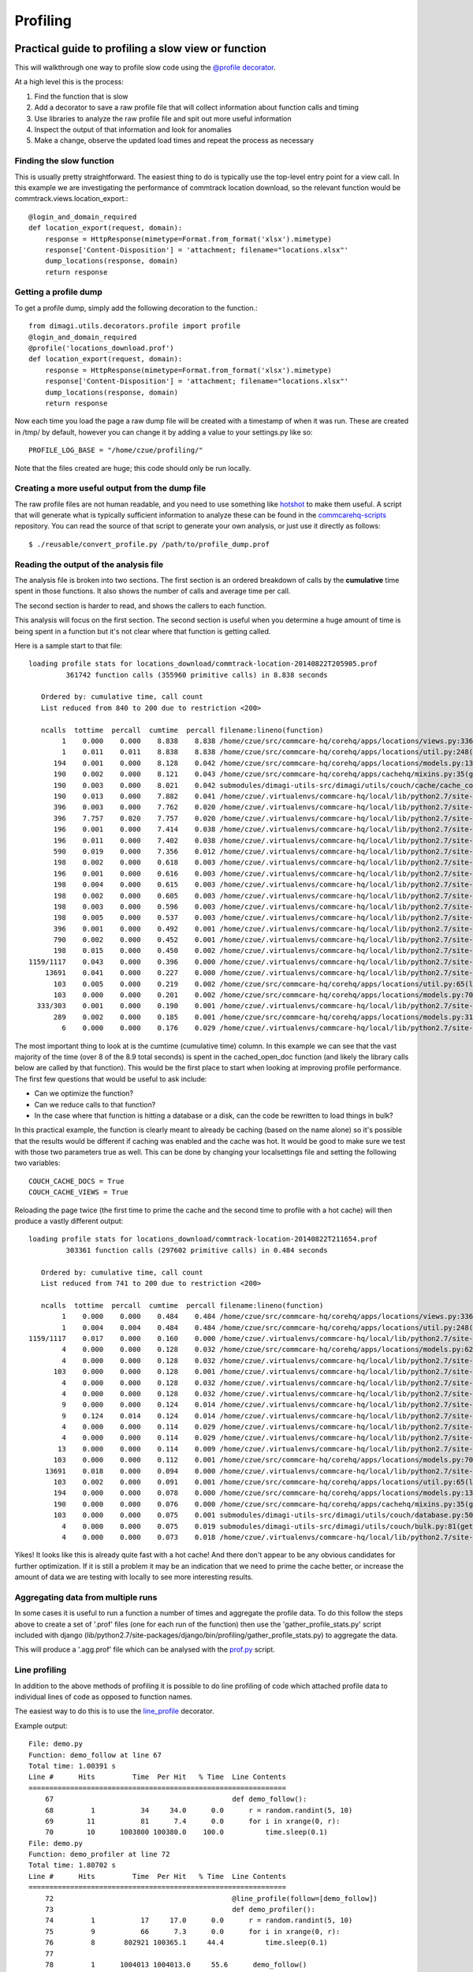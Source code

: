 Profiling
=========

Practical guide to profiling a slow view or function
~~~~~~~~~~~~~~~~~~~~~~~~~~~~~~~~~~~~~~~~~~~~~~~~~~~~

This will walkthrough one way to profile slow code using the `@profile decorator <https://github.com/dimagi/dimagi-utils/blob/master/dimagi/utils/decorators/profile.py>`_.

At a high level this is the process:

#. Find the function that is slow
#. Add a decorator to save a raw profile file that will collect information about function calls and timing
#. Use libraries to analyze the raw profile file and spit out more useful information
#. Inspect the output of that information and look for anomalies
#. Make a change, observe the updated load times and repeat the process as necessary

Finding the slow function
^^^^^^^^^^^^^^^^^^^^^^^^^

This is usually pretty straightforward.
The easiest thing to do is typically use the top-level entry point for a view call.
In this example we are investigating the performance of commtrack location download, so the relevant function would be commtrack.views.location_export.::

    @login_and_domain_required
    def location_export(request, domain):
        response = HttpResponse(mimetype=Format.from_format('xlsx').mimetype)
        response['Content-Disposition'] = 'attachment; filename="locations.xlsx"'
        dump_locations(response, domain)
        return response

Getting a profile dump
^^^^^^^^^^^^^^^^^^^^^^

To get a profile dump, simply add the following decoration to the function.::

    from dimagi.utils.decorators.profile import profile
    @login_and_domain_required
    @profile('locations_download.prof')
    def location_export(request, domain):
        response = HttpResponse(mimetype=Format.from_format('xlsx').mimetype)
        response['Content-Disposition'] = 'attachment; filename="locations.xlsx"'
        dump_locations(response, domain)
        return response

Now each time you load the page a raw dump file will be created with a timestamp of when it was run.
These are created in /tmp/ by default, however you can change it by adding a value to your settings.py like so::

    PROFILE_LOG_BASE = "/home/czue/profiling/"

Note that the files created are huge; this code should only be run locally.


Creating a more useful output from the dump file
^^^^^^^^^^^^^^^^^^^^^^^^^^^^^^^^^^^^^^^^^^^^^^^^

The raw profile files are not human readable, and you need to use something
like `hotshot <https://docs.python.org/2/library/hotshot.html>`_ to make them
useful.
A script that will generate what is typically sufficient information to analyze
these can be found in the `commcarehq-scripts`_ repository.
You can read the source of that script to generate your own analysis, or just
use it directly as follows::

   $ ./reusable/convert_profile.py /path/to/profile_dump.prof

.. _commcarehq-scripts: https://github.com/dimagi/commcarehq-scripts/blob/master/reusable/convert_profile.py


Reading the output of the analysis file
^^^^^^^^^^^^^^^^^^^^^^^^^^^^^^^^^^^^^^^

The analysis file is broken into two sections.
The first section is an ordered breakdown of calls by the **cumulative** time spent in those functions.
It also shows the number of calls and average time per call.

The second section is harder to read, and shows the callers to each function.

This analysis will focus on the first section.
The second section is useful when you determine a huge amount of time is being spent in a function but it's not clear where that function is getting called.

Here is a sample start to that file::

    loading profile stats for locations_download/commtrack-location-20140822T205905.prof
             361742 function calls (355960 primitive calls) in 8.838 seconds

       Ordered by: cumulative time, call count
       List reduced from 840 to 200 due to restriction <200>

       ncalls  tottime  percall  cumtime  percall filename:lineno(function)
            1    0.000    0.000    8.838    8.838 /home/czue/src/commcare-hq/corehq/apps/locations/views.py:336(location_export)
            1    0.011    0.011    8.838    8.838 /home/czue/src/commcare-hq/corehq/apps/locations/util.py:248(dump_locations)
          194    0.001    0.000    8.128    0.042 /home/czue/src/commcare-hq/corehq/apps/locations/models.py:136(parent)
          190    0.002    0.000    8.121    0.043 /home/czue/src/commcare-hq/corehq/apps/cachehq/mixins.py:35(get)
          190    0.003    0.000    8.021    0.042 submodules/dimagi-utils-src/dimagi/utils/couch/cache/cache_core/api.py:65(cached_open_doc)
          190    0.013    0.000    7.882    0.041 /home/czue/.virtualenvs/commcare-hq/local/lib/python2.7/site-packages/couchdbkit/client.py:362(open_doc)
          396    0.003    0.000    7.762    0.020 /home/czue/.virtualenvs/commcare-hq/local/lib/python2.7/site-packages/http_parser/_socketio.py:56(readinto)
          396    7.757    0.020    7.757    0.020 /home/czue/.virtualenvs/commcare-hq/local/lib/python2.7/site-packages/http_parser/_socketio.py:24(<lambda>)
          196    0.001    0.000    7.414    0.038 /home/czue/.virtualenvs/commcare-hq/local/lib/python2.7/site-packages/couchdbkit/resource.py:40(json_body)
          196    0.011    0.000    7.402    0.038 /home/czue/.virtualenvs/commcare-hq/local/lib/python2.7/site-packages/restkit/wrappers.py:270(body_string)
          590    0.019    0.000    7.356    0.012 /home/czue/.virtualenvs/commcare-hq/local/lib/python2.7/site-packages/http_parser/reader.py:19(readinto)
          198    0.002    0.000    0.618    0.003 /home/czue/.virtualenvs/commcare-hq/local/lib/python2.7/site-packages/couchdbkit/resource.py:69(request)
          196    0.001    0.000    0.616    0.003 /home/czue/.virtualenvs/commcare-hq/local/lib/python2.7/site-packages/restkit/resource.py:105(get)
          198    0.004    0.000    0.615    0.003 /home/czue/.virtualenvs/commcare-hq/local/lib/python2.7/site-packages/restkit/resource.py:164(request)
          198    0.002    0.000    0.605    0.003 /home/czue/.virtualenvs/commcare-hq/local/lib/python2.7/site-packages/restkit/client.py:415(request)
          198    0.003    0.000    0.596    0.003 /home/czue/.virtualenvs/commcare-hq/local/lib/python2.7/site-packages/restkit/client.py:293(perform)
          198    0.005    0.000    0.537    0.003 /home/czue/.virtualenvs/commcare-hq/local/lib/python2.7/site-packages/restkit/client.py:456(get_response)
          396    0.001    0.000    0.492    0.001 /home/czue/.virtualenvs/commcare-hq/local/lib/python2.7/site-packages/http_parser/http.py:135(headers)
          790    0.002    0.000    0.452    0.001 /home/czue/.virtualenvs/commcare-hq/local/lib/python2.7/site-packages/http_parser/http.py:50(_check_headers_complete)
          198    0.015    0.000    0.450    0.002 /home/czue/.virtualenvs/commcare-hq/local/lib/python2.7/site-packages/http_parser/http.py:191(__next__)
    1159/1117    0.043    0.000    0.396    0.000 /home/czue/.virtualenvs/commcare-hq/local/lib/python2.7/site-packages/jsonobject/base.py:559(__init__)
        13691    0.041    0.000    0.227    0.000 /home/czue/.virtualenvs/commcare-hq/local/lib/python2.7/site-packages/jsonobject/base.py:660(__setitem__)
          103    0.005    0.000    0.219    0.002 /home/czue/src/commcare-hq/corehq/apps/locations/util.py:65(location_custom_properties)
          103    0.000    0.000    0.201    0.002 /home/czue/src/commcare-hq/corehq/apps/locations/models.py:70(<genexpr>)
      333/303    0.001    0.000    0.190    0.001 /home/czue/.virtualenvs/commcare-hq/local/lib/python2.7/site-packages/jsonobject/base.py:615(wrap)
          289    0.002    0.000    0.185    0.001 /home/czue/src/commcare-hq/corehq/apps/locations/models.py:31(__init__)
            6    0.000    0.000    0.176    0.029 /home/czue/.virtualenvs/commcare-hq/local/lib/python2.7/site-packages/couchdbkit/client.py:1024(_fetch_if_needed)

The most important thing to look at is the cumtime (cumulative time) column.
In this example we can see that the vast majority of the time (over 8 of the 8.9 total seconds) is spent in the cached_open_doc function (and likely the library calls below are called by that function).
This would be the first place to start when looking at improving profile performance.
The first few questions that would be useful to ask include:

* Can we optimize the function?
* Can we reduce calls to that function?
* In the case where that function is hitting a database or a disk, can the code be rewritten to load things in bulk?

In this practical example, the function is clearly meant to already be caching (based on the name alone) so it's possible that the results would be different if caching was enabled and the cache was hot.
It would be good to make sure we test with those two parameters true as well.
This can be done by changing your localsettings file and setting the following two variables::

    COUCH_CACHE_DOCS = True
    COUCH_CACHE_VIEWS = True

Reloading the page twice (the first time to prime the cache and the second time to profile with a hot cache) will then produce a vastly different output::

    loading profile stats for locations_download/commtrack-location-20140822T211654.prof
             303361 function calls (297602 primitive calls) in 0.484 seconds

       Ordered by: cumulative time, call count
       List reduced from 741 to 200 due to restriction <200>

       ncalls  tottime  percall  cumtime  percall filename:lineno(function)
            1    0.000    0.000    0.484    0.484 /home/czue/src/commcare-hq/corehq/apps/locations/views.py:336(location_export)
            1    0.004    0.004    0.484    0.484 /home/czue/src/commcare-hq/corehq/apps/locations/util.py:248(dump_locations)
    1159/1117    0.017    0.000    0.160    0.000 /home/czue/.virtualenvs/commcare-hq/local/lib/python2.7/site-packages/jsonobject/base.py:559(__init__)
            4    0.000    0.000    0.128    0.032 /home/czue/src/commcare-hq/corehq/apps/locations/models.py:62(filter_by_type)
            4    0.000    0.000    0.128    0.032 /home/czue/.virtualenvs/commcare-hq/local/lib/python2.7/site-packages/couchdbkit/client.py:986(all)
          103    0.000    0.000    0.128    0.001 /home/czue/.virtualenvs/commcare-hq/local/lib/python2.7/site-packages/couchdbkit/client.py:946(iterator)
            4    0.000    0.000    0.128    0.032 /home/czue/.virtualenvs/commcare-hq/local/lib/python2.7/site-packages/couchdbkit/client.py:1024(_fetch_if_needed)
            4    0.000    0.000    0.128    0.032 /home/czue/.virtualenvs/commcare-hq/local/lib/python2.7/site-packages/couchdbkit/client.py:995(fetch)
            9    0.000    0.000    0.124    0.014 /home/czue/.virtualenvs/commcare-hq/local/lib/python2.7/site-packages/http_parser/_socketio.py:56(readinto)
            9    0.124    0.014    0.124    0.014 /home/czue/.virtualenvs/commcare-hq/local/lib/python2.7/site-packages/http_parser/_socketio.py:24(<lambda>)
            4    0.000    0.000    0.114    0.029 /home/czue/.virtualenvs/commcare-hq/local/lib/python2.7/site-packages/couchdbkit/resource.py:40(json_body)
            4    0.000    0.000    0.114    0.029 /home/czue/.virtualenvs/commcare-hq/local/lib/python2.7/site-packages/restkit/wrappers.py:270(body_string)
           13    0.000    0.000    0.114    0.009 /home/czue/.virtualenvs/commcare-hq/local/lib/python2.7/site-packages/http_parser/reader.py:19(readinto)
          103    0.000    0.000    0.112    0.001 /home/czue/src/commcare-hq/corehq/apps/locations/models.py:70(<genexpr>)
        13691    0.018    0.000    0.094    0.000 /home/czue/.virtualenvs/commcare-hq/local/lib/python2.7/site-packages/jsonobject/base.py:660(__setitem__)
          103    0.002    0.000    0.091    0.001 /home/czue/src/commcare-hq/corehq/apps/locations/util.py:65(location_custom_properties)
          194    0.000    0.000    0.078    0.000 /home/czue/src/commcare-hq/corehq/apps/locations/models.py:136(parent)
          190    0.000    0.000    0.076    0.000 /home/czue/src/commcare-hq/corehq/apps/cachehq/mixins.py:35(get)
          103    0.000    0.000    0.075    0.001 submodules/dimagi-utils-src/dimagi/utils/couch/database.py:50(iter_docs)
            4    0.000    0.000    0.075    0.019 submodules/dimagi-utils-src/dimagi/utils/couch/bulk.py:81(get_docs)
            4    0.000    0.000    0.073    0.018 /home/czue/.virtualenvs/commcare-hq/local/lib/python2.7/site-packages/requests/api.py:80(post)

Yikes! It looks like this is already quite fast with a hot cache!
And there don't appear to be any obvious candidates for further optimization.
If it is still a problem it may be an indication that we need to prime the cache better, or increase the amount of data we are testing with locally to see more interesting results.

Aggregating data from multiple runs
^^^^^^^^^^^^^^^^^^^^^^^^^^^^^^^^^^^

In some cases it is useful to run a function a number of times and aggregate the profile data.
To do this follow the steps above to create a set of '.prof' files (one for each run of the function) then use the
'gather_profile_stats.py' script included with django (lib/python2.7/site-packages/django/bin/profiling/gather_profile_stats.py)
to aggregate the data.

This will produce a '.agg.prof' file which can be analysed with the `prof.py <https://gist.github.com/czue/4947238>`_ script.

Line profiling
^^^^^^^^^^^^^^^

In addition to the above methods of profiling it is possible to do line profiling of code which attached profile
data to individual lines of code as opposed to function names.

The easiest way to do this is to use the `line_profile <https://github.com/dimagi/dimagi-utils/blob/master/dimagi/utils/decorators/profile.py#L51>`_
decorator.

Example output::

    File: demo.py
    Function: demo_follow at line 67
    Total time: 1.00391 s
    Line #      Hits         Time  Per Hit   % Time  Line Contents
    ==============================================================
        67                                           def demo_follow():
        68         1           34     34.0      0.0      r = random.randint(5, 10)
        69        11           81      7.4      0.0      for i in xrange(0, r):
        70        10      1003800 100380.0    100.0          time.sleep(0.1)
    File: demo.py
    Function: demo_profiler at line 72
    Total time: 1.80702 s
    Line #      Hits         Time  Per Hit   % Time  Line Contents
    ==============================================================
        72                                           @line_profile(follow=[demo_follow])
        73                                           def demo_profiler():
        74         1           17     17.0      0.0      r = random.randint(5, 10)
        75         9           66      7.3      0.0      for i in xrange(0, r):
        76         8       802921 100365.1     44.4          time.sleep(0.1)
        77
        78         1      1004013 1004013.0     55.6      demo_follow()

More details here:

* https://github.com/dmclain/django-debug-toolbar-line-profiler
* https://github.com/dcramer/django-devserver#devservermodulesprofilelineprofilermodule

Additional references
^^^^^^^^^^^^^^^^^^^^^
* http://django-extensions.readthedocs.org/en/latest/runprofileserver.html

Memory profiling
~~~~~~~~~~~~~~~~

Refer to these resources which provide good information on memory profiling:

* `Diagnosing memory leaks <http://chase-seibert.github.io/blog/2013/08/03/diagnosing-memory-leaks-python.html>`_
* `Using heapy <http://smira.ru/wp-content/uploads/2011/08/heapy.html>`_
* `Diving into python memory <https://github.com/CyrilPeponnet/cyrilpeponnet.github.com/blob/master/_posts/2014-09-18-diving-into-python-memory.md>`_
* `Memory usage graphs with ps <http://brunogirin.blogspot.com.au/2010/09/memory-usage-graphs-with-ps-and-gnuplot.html>`_
    * `while true; do ps -C python -o etimes=,pid=,%mem=,vsz= >> mem.txt; sleep 1; done`

